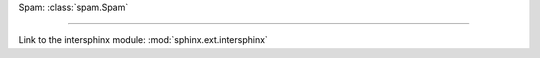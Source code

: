Spam: :class:`spam.Spam`

------------------------------------------------------------------------------

Link to the intersphinx module: :mod:`sphinx.ext.intersphinx`
